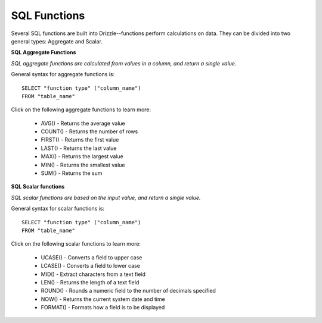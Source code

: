 SQL Functions
=============

Several SQL functions are built into Drizzle--functions perform calculations on data. They can be divided into two general types: Aggregate and Scalar.

**SQL Aggregate Functions**

*SQL aggregate functions are calculated from values in a column, and return a single value.*

General syntax for aggregate functions is: ::

	SELECT "function type" ("column_name")
	FROM "table_name"

Click on the following aggregate functions to learn more:

    * AVG() - Returns the average value
    * COUNT() - Returns the number of rows
    * FIRST() - Returns the first value
    * LAST() - Returns the last value
    * MAX() - Returns the largest value
    * MIN() - Returns the smallest value
    * SUM() - Returns the sum

**SQL Scalar functions**

*SQL scalar functions are based on the input value, and return a single value.*

General syntax for scalar functions is: ::

	SELECT "function type" ("column_name")
	FROM "table_name"

Click on the following scalar functions to learn more:

    * UCASE() - Converts a field to upper case
    * LCASE() - Converts a field to lower case
    * MID() - Extract characters from a text field
    * LEN() - Returns the length of a text field
    * ROUND() - Rounds a numeric field to the number of decimals specified
    * NOW() - Returns the current system date and time
    * FORMAT() - Formats how a field is to be displayed


